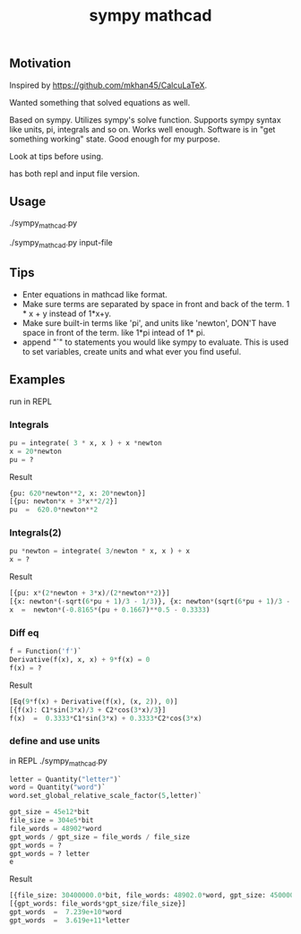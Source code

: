 #+TITLE:sympy mathcad
** Motivation
Inspired by https://github.com/mkhan45/CalcuLaTeX.

Wanted something that solved equations as well.

Based on sympy. Utilizes sympy's solve function. Supports sympy syntax like units, pi, integrals and so on. Works well enough. Software is in "get something working" state. Good enough for my purpose.

Look at tips before using.

has both repl and input file version.


** Usage
./sympy_mathcad.py

./sympy_mathcad.py input-file


** Tips
- Enter equations in mathcad like format.
- Make sure terms are separated by space in front and back of the term. 1 * x + y instead of 1*x+y.
- Make sure built-in terms like 'pi', and units like 'newton', DON'T have space in front of the term. like 1*pi intead of 1* pi.
- append "`" to statements you would like sympy to evaluate. This is used to set variables, create units and what ever you find useful.
**  Examples
run in REPL
*** Integrals
#+begin_src python
pu = integrate( 3 * x, x ) + x *newton
x = 20*newton
pu = ?
#+end_src
- Result ::
#+begin_src python
{pu: 620*newton**2, x: 20*newton}]
[{pu: newton*x + 3*x**2/2}]
pu  =  620.0*newton**2
#+end_src
*** Integrals(2)
#+begin_src python
pu *newton = integrate( 3/newton * x, x ) + x
x = ?
#+end_src
- Result ::
#+begin_src python
[{pu: x*(2*newton + 3*x)/(2*newton**2)}]
[{x: newton*(-sqrt(6*pu + 1)/3 - 1/3)}, {x: newton*(sqrt(6*pu + 1)/3 - 1/3)}]
x  =  newton*(-0.8165*(pu + 0.1667)**0.5 - 0.3333)
#+end_src
*** Diff eq
#+begin_src python
f = Function('f')`
Derivative(f(x), x, x) + 9*f(x) = 0
f(x) = ?
#+end_src
- Result ::
#+begin_src python
[Eq(9*f(x) + Derivative(f(x), (x, 2)), 0)]
[{f(x): C1*sin(3*x)/3 + C2*cos(3*x)/3}]
f(x)  =  0.3333*C1*sin(3*x) + 0.3333*C2*cos(3*x)
#+end_src
*** define and use units
in REPL
./sympy_mathcad.py
#+begin_src python
letter = Quantity("letter")`
word = Quantity("word")`
word.set_global_relative_scale_factor(5,letter)`

gpt_size = 45e12*bit
file_size = 304e5*bit
file_words = 48902*word
gpt_words / gpt_size = file_words / file_size
gpt_words = ?
gpt_words = ? letter
e
#+end_src

- Result ::
#+begin_src python
[{file_size: 30400000.0*bit, file_words: 48902.0*word, gpt_size: 45000000000000.0*bit, gpt_words: 72387828947.3684*word}]
[{gpt_words: file_words*gpt_size/file_size}]
gpt_words  =  7.239e+10*word
gpt_words  =  3.619e+11*letter
#+end_src
